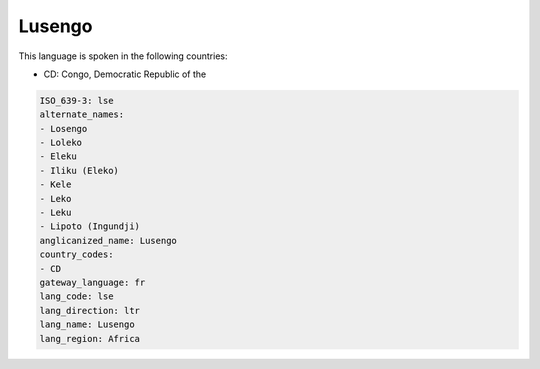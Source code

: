 .. _lse:

Lusengo
=======

This language is spoken in the following countries:

* CD: Congo, Democratic Republic of the

.. code-block:: yaml

    ISO_639-3: lse
    alternate_names:
    - Losengo
    - Loleko
    - Eleku
    - Iliku (Eleko)
    - Kele
    - Leko
    - Leku
    - Lipoto (Ingundji)
    anglicanized_name: Lusengo
    country_codes:
    - CD
    gateway_language: fr
    lang_code: lse
    lang_direction: ltr
    lang_name: Lusengo
    lang_region: Africa
    
